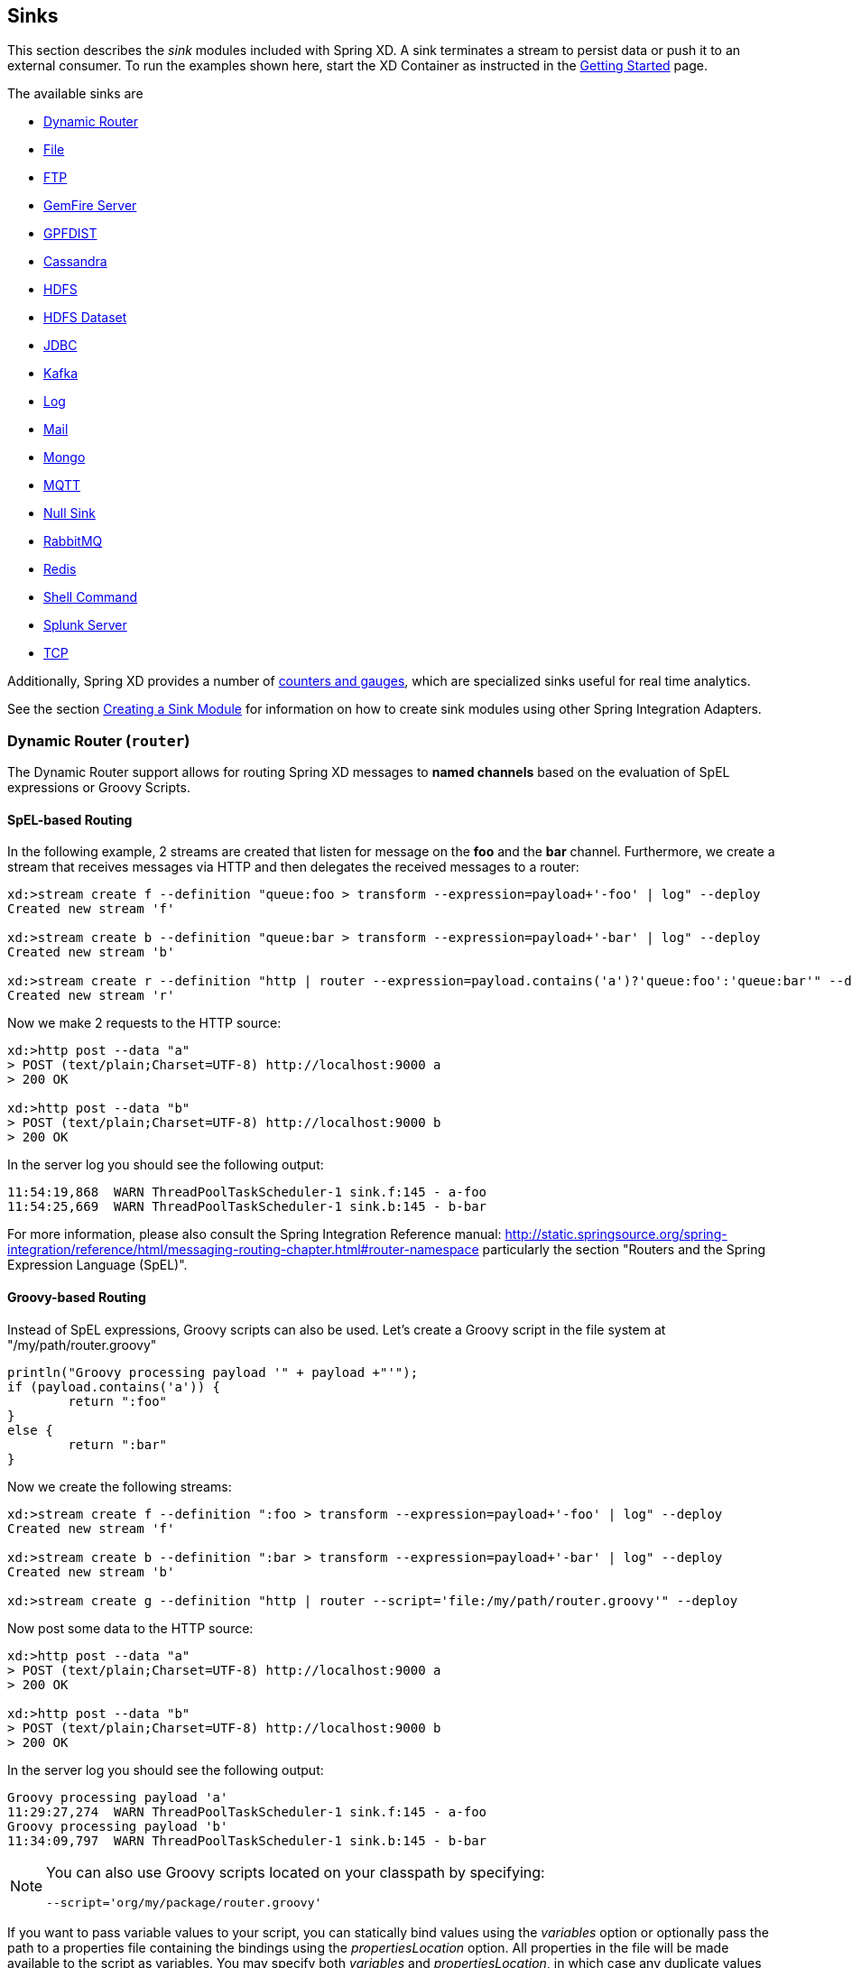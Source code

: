 
// Empty line above needed after the list from previous file
[[sinks]]
== Sinks

This section describes the _sink_ modules included with Spring XD. A sink terminates a stream to persist data or push it to an external consumer. To run the examples shown here, start the XD Container
as instructed in the xref:Getting-Started#getting-started[Getting Started] page.

The available sinks are

* <<dynamic-router, Dynamic Router>>
* <<file-sink, File>>
* <<ftp-sink, FTP>>
* <<gemfire-server, GemFire Server>>
* <<gpfdist, GPFDIST>>
* <<cassandra, Cassandra>>
* <<hadoop-hdfs, HDFS>>
* <<hdfs-dataset-avroparquet, HDFS Dataset>>
* <<jdbc, JDBC>>
* <<kafka-sink, Kafka>>
* <<log, Log>>
* <<mail, Mail>>
* <<mongo, Mongo>>
* <<mqtt-sink, MQTT>>
* <<null-sink, Null Sink>>
* <<rabbitmq, RabbitMQ>>
* <<redis, Redis>>
* <<shell-sink, Shell Command>>
* <<splunk-server, Splunk Server>>
* <<tcp-sink, TCP>>


Additionally, Spring XD provides a number of xref:Counters-and-Gauges#counters-and-gauges[counters and gauges], which are specialized sinks useful for real time analytics.

See the section xref:Creating-a-Sink-Module#creating-a-sink-module[Creating a Sink Module] for information on how to create sink modules using other Spring Integration Adapters.

[[dynamic-router]]
=== Dynamic Router (`router`)

The Dynamic Router support allows for routing Spring XD messages to *named channels* based on the evaluation of SpEL expressions or Groovy Scripts.

==== SpEL-based Routing

In the following example, 2 streams are created that listen for message on the *foo* and the *bar* channel. Furthermore, we create a stream that receives messages via HTTP and then delegates the received messages to a router:

----
xd:>stream create f --definition "queue:foo > transform --expression=payload+'-foo' | log" --deploy
Created new stream 'f'

xd:>stream create b --definition "queue:bar > transform --expression=payload+'-bar' | log" --deploy
Created new stream 'b'

xd:>stream create r --definition "http | router --expression=payload.contains('a')?'queue:foo':'queue:bar'" --deploy
Created new stream 'r'
----

Now we make 2 requests to the HTTP source:

----
xd:>http post --data "a"
> POST (text/plain;Charset=UTF-8) http://localhost:9000 a
> 200 OK

xd:>http post --data "b"
> POST (text/plain;Charset=UTF-8) http://localhost:9000 b
> 200 OK
----

In the server log you should see the following output:

----
11:54:19,868  WARN ThreadPoolTaskScheduler-1 sink.f:145 - a-foo
11:54:25,669  WARN ThreadPoolTaskScheduler-1 sink.b:145 - b-bar
----

For more information, please also consult the Spring Integration Reference manual: http://static.springsource.org/spring-integration/reference/html/messaging-routing-chapter.html#router-namespace particularly the section "Routers and the Spring Expression Language (SpEL)".

==== Groovy-based Routing

Instead of SpEL expressions, Groovy scripts can also be used. Let's create a Groovy script in the file system at "/my/path/router.groovy"

[source,groovy]
----
println("Groovy processing payload '" + payload +"'");
if (payload.contains('a')) {
	return ":foo"
}
else {
	return ":bar"
}
----

Now we create the following streams:

----
xd:>stream create f --definition ":foo > transform --expression=payload+'-foo' | log" --deploy
Created new stream 'f'

xd:>stream create b --definition ":bar > transform --expression=payload+'-bar' | log" --deploy
Created new stream 'b'

xd:>stream create g --definition "http | router --script='file:/my/path/router.groovy'" --deploy
----

Now post some data to the HTTP source:

----
xd:>http post --data "a"
> POST (text/plain;Charset=UTF-8) http://localhost:9000 a
> 200 OK

xd:>http post --data "b"
> POST (text/plain;Charset=UTF-8) http://localhost:9000 b
> 200 OK
----

In the server log you should see the following output:

----
Groovy processing payload 'a'
11:29:27,274  WARN ThreadPoolTaskScheduler-1 sink.f:145 - a-foo
Groovy processing payload 'b'
11:34:09,797  WARN ThreadPoolTaskScheduler-1 sink.b:145 - b-bar
----

[NOTE]
===============================
You can also use Groovy scripts located on your classpath by specifying:
----
--script='org/my/package/router.groovy'
----
===============================

If you want to pass variable values to your script, you can statically bind values using the _variables_ option or optionally pass the path to a properties file containing the bindings using the _propertiesLocation_ option. All properties in the file will be made available to the script as variables. You may specify both _variables_ and _propertiesLocation_, in which case any duplicate values provided as _variables_ override values provided in _propertiesLocation_. Note that _payload_ and _headers_ are implicitly bound to give you access to the data contained in a message.

For more information, see the Spring Integration Reference manual: "Groovy support"
http://static.springsource.org/spring-integration/reference/html/messaging-endpoints-chapter.html#groovy

==== Options

//^sink.router
// DO NOT MODIFY THE LINES BELOW UNTIL THE CLOSING '//$sink.router' TAG
// THIS SNIPPET HAS BEEN GENERATED BY ModuleOptionsReferenceDoc AND MANUAL EDITS WILL BE LOST
The **$$router$$** $$sink$$ has the following options:

$$expression$$:: $$a SpEL expression used to transform messages$$ *($$String$$, default: `payload.toString()`)*
$$propertiesLocation$$:: $$the path of a properties file containing custom script variable bindings$$ *($$String$$, no default)*
$$refreshDelay$$:: $$how often to check (in milliseconds) whether the script has changed; -1 for never$$ *($$long$$, default: `60000`)*
$$script$$:: $$reference to a script used to process messages$$ *($$String$$, no default)*
$$variables$$:: $$variable bindings as a comma delimited string of name-value pairs, e.g., 'foo=bar,baz=car'$$ *($$String$$, no default)*
//$sink.router

TIP: If the `script` option is set, the script file's modified timestamp is checked for changes every 60 seconds by
default; this can be changed with the `refreshDelay` deployment property: `--refreshDelay=30000` (every 30 seconds or
30,000ms), `--refreshDelay=-1` to disable refresh.

[[file-sink]]
=== File Sink (`file`)

Another simple option is to stream data to a file on the host OS. This can be done using the `file` sink module to create a xref:Streams#streams[stream].

  xd:> stream create --name myfilestream --definition "http --port=8000 | file" --deploy

We've used the `http` source again, so run the following command to send a message

  xd:> http post --target http://localhost:8000 --data "hello"

The `file` sink uses the stream name as the default name for the file it creates, and places the file in the `/tmp/xd/output/` directory.

[source,bash]
----
$ less /tmp/xd/output/myfilestream
hello
----

You can cutomize the behavior and specify the `name` and `dir` options of the output file. For example

  xd:> stream create --name otherfilestream --definition "http --port=8000 | file --name=myfile --dir=/some/custom/directory" --deploy

To set the filename from a SpEL expression (e.g. headers['file_name']), you can use the `nameExpression` option.

  xd:> stream create --name myfilestream --definition "http --port=8000 | file --nameExpression=payload.trim()" --deploy

If you run this command :

  xd:> http post --target http://localhost:8000 --data "hello.txt"

It will take the payload of the message ("hello.txt"), as it's defined previously with `nameExpression`, and use it
as the filename. In this example, the filename is equal to the content of the file.

You can use `dirExpression` to specify the name of the directory that will contain the new file.

  xd:> stream create --name myfilestream --definition "http --port=8000 | file --nameExpression=payload.trim() --dirExpression='''/tmp/test/dir-'' + payload.trim()'" --deploy

If you run this command :

  xd:> http post --target http://localhost:8000 --data "hello.txt"

For the filename, it will do the same thing as explained previously. For the directory name it will use
the content of the file (trimmed) concatenated with 'dir-' (in that case : "/tmp/test/dir-hello.txt").
If the destination directory does not exists, the respective destination directory and any non-existing
parent directories are being created automatically.

When you use the `nameExpression` option you have to use the `dirExpression` option (not the `dir` option) to
specify the destination directory name, even if it's a simple string (e.g. `'mydir'`).

==== File with Options
//^sink.file
// DO NOT MODIFY THE LINES BELOW UNTIL THE CLOSING '//$sink.file' TAG
// THIS SNIPPET HAS BEEN GENERATED BY ModuleOptionsReferenceDoc AND MANUAL EDITS WILL BE LOST
The **$$file$$** $$sink$$ has the following options:

$$binary$$:: $$if false, will append a newline character at the end of each line$$ *($$boolean$$, default: `false`)*
$$charset$$:: $$the charset to use when writing a String payload$$ *($$String$$, default: `UTF-8`)*
$$dir$$:: $$the directory in which files will be created$$ *($$String$$, default: `/tmp/xd/output/`)*
$$dirExpression$$:: $$spring expression used to define directory name$$ *($$String$$, no default)*
$$mode$$:: $$what to do if the file already exists$$ *($$Mode$$, default: `APPEND`, possible values: `APPEND,REPLACE,FAIL,IGNORE`)*
$$name$$:: $$filename pattern to use$$ *($$String$$, default: `<stream name>`)*
$$nameExpression$$:: $$spring expression used to define filename$$ *($$String$$, no default)*
$$suffix$$:: $$filename extension to use$$ *($$String$$, no default)*
//$sink.file

[[ftp-sink]]
=== FTP Sink (`ftp`)

FTP sink is a simple option to push files to an FTP server from incoming messages.

It uses an `ftp-outbound-adapter`, therefore incoming messages could be either a `java.io.File` object, a `String` (content of the file)
or an array of `bytes` (file content as well).

To use this sink, you need a username and a password to login. Once you have this you can stream
data from, for instance, a file source to the ftp sink:

  xd:> stream create --name mystream --definition "file | ftp --username=me --password=mypwd" --deploy

We use the file source, so create a file:

[source,bash]
----
$ echo hello > /tmp/xd/input/mystream/test.txt
----

On the ftp server, you should see the file `test.txt` with the content `hello`.

To pass the filename to the module you can use the header `file_name` with the filename you wish to be used.

NOTE:
By default Spring Integration will use `o.s.i.file.DefaultFileNameGenerator` if none is specified. `DefaultFileNameGenerator` will determine the file name
based on the value of the `file_name` header (if it exists) in the `MessageHeaders`, or if the payload of the `Message` is already a `java.io.File`, then it will
use the original name of that file.

==== FTP with Options
//^sink.ftp
// DO NOT MODIFY THE LINES BELOW UNTIL THE CLOSING '//$sink.ftp' TAG
// THIS SNIPPET HAS BEEN GENERATED BY ModuleOptionsReferenceDoc AND MANUAL EDITS WILL BE LOST
The **$$ftp$$** $$sink$$ has the following options:

$$autoCreateDir$$:: $$remote directory must be auto created if it does not exist$$ *($$boolean$$, default: `true`)*
$$clientMode$$:: $$client mode to use: 2 for passive mode and 0 for active mode$$ *($$int$$, default: `0`)*
$$host$$:: $$the host name for the FTP server$$ *($$String$$, default: `localhost`)*
$$mode$$:: $$what to do if the file already exists$$ *($$Mode$$, default: `REPLACE`, possible values: `APPEND,REPLACE,FAIL,IGNORE`)*
$$password$$:: $$the password for the FTP connection$$ *($$Password$$, no default)*
$$port$$:: $$the port for the FTP server$$ *($$int$$, default: `21`)*
$$remoteDir$$:: $$the remote directory to transfer the files to$$ *($$String$$, default: `/`)*
$$remoteFileSeparator$$:: $$file separator to use on the remote side$$ *($$String$$, default: `/`)*
$$temporaryRemoteDir$$:: $$temporary remote directory that should be used$$ *($$String$$, default: `/`)*
$$tmpFileSuffix$$:: $$extension to use on server side when uploading files$$ *($$String$$, default: `.tmp`)*
$$useTemporaryFilename$$:: $$use a temporary filename while transferring the file and rename it to its final name once it's fully transferred$$ *($$boolean$$, default: `true`)*
$$username$$:: $$the username for the FTP connection$$ *($$String$$, no default)*
//$sink.ftp

[[gemfire-server]]
=== GemFire Server

Currently XD supports GemFire's client-server topology. A sink that writes data to a GemFire cache requires at least one  cache server to be running in a separate process and may also be configured to use a Locator. While Gemfire configuration is outside of the scope of this document, details are covered in the http://docs.gopivotal.com/gemfire/index.html[GemFire Product documentation]. The XD distribution includes a standalone GemFire server executable suitable for development and test purposes and bootstrapped using a Spring configuration file provided as a command line argument. The GemFire jar is distributed freely under GemFire's development license and is subject to the license's terms and conditions. Sink modules provided with the XD distrubution that write data to GemFire create a client cache and client region. No data is cached on the client.

TIP: If native gemfire properties are required to configure the client cache, e.g., for security, place a `gemfire.properties` file in $XD_HOME/config.

==== Launching the XD GemFire Server

To start the GemFire cache server GemFire Server included in the Spring XD distribution, go to the XD install directory:

   $cd gemfire/bin
   $./gemfire-server ../config/cq-demo.xml

The command line argument is the path of a Spring Data Gemfire configuration file with including a configured cache server and one or more regions. A sample cache configuration is provided https://github.com/SpringSource/spring-xd/blob/master/spring-xd-gemfire-server/config/cq-demo.xml[cq-demo.xml] located in the `config` directory. Note that Spring interprets the path as a relative path unless it is explicitly preceded by `file:`. The sample configuration starts a server on port 40404 and creates a region named _Stocks_.

==== Gemfire sinks

There are 2 implementations of the gemfire sink: `gemfire-server` and `gemfire-json-server`. They are identical except the latter converts JSON string payloads to a JSON document format proprietary to GemFire and provides JSON field access and query capabilities. If you are not using JSON, the gemfire-server module will write the payload using java serialization to the configured region. Both modules accept the same options.

//^sink.gemfire-server
// DO NOT MODIFY THE LINES BELOW UNTIL THE CLOSING '//$sink.gemfire-server' TAG
// THIS SNIPPET HAS BEEN GENERATED BY ModuleOptionsReferenceDoc AND MANUAL EDITS WILL BE LOST
The **$$gemfire-server$$** $$sink$$ has the following options:

$$host$$:: $$host name of the cache server or locator (if useLocator=true). May be a comma delimited list$$ *($$String$$, no default)*
$$keyExpression$$:: $$a SpEL expression which is evaluated to create a cache key$$ *($$String$$, default: `'<stream name>'`)*
$$port$$:: $$port of the cache server or locator (if useLocator=true). May be a comma delimited list$$ *($$String$$, no default)*
$$regionName$$:: $$name of the region to use when storing data$$ *($$String$$, default: `<stream name>`)*
$$useLocator$$:: $$indicates whether a locator is used to access the cache server$$ *($$boolean$$, default: `false`)*
//$sink.gemfire-server

TIP: The `keyExpression`, as its name suggests, is a SpEL. Typically, the key value is derived from the payload. The default of `'<streamname>'` (mind the quotes), will overwrite the same entry for every message received on the stream.

NOTE: The `useLocator` option is intended for integration with an existing GemFire installation in which the cache servers are configured to use locators in accordance with best practice. GemFire supports configuration of multiple locators (or direct server connections) and this is specified by supplying comma-delimited values for the `host` and `port` options. You may specify a single value for either of these options otherwise each value must contain the same size list. The following are examples are valid for multiple connection addresses:

    gemfire-server --host=myhost --port=10334,10335
    gemfire server --host=myhost1,myhost2 --port=10334
    gemfire server --host=myhost1,myhost2,myhost3 --port=10334,10335,10336

The last example creates connections to myhost1:10334, myhost2:10335, myhost3:10336

NOTE: You may also configure default Gemfire connection settings for all gemfire modules in `config\modules.yml`:

    gemfire:
       useLocator: true
       host: myhost1,myhost2
       port: 10334

==== Example
Suppose we have a JSON document containing a stock price:

      {"symbol":"FAKE", "price":73}

We want this to be cached using the stock symbol as the key. The stream definition is:

     http | gemfire-json-server --regionName=Stocks --keyExpression=payload.getField('symbol')

The keyExpression is a SpEL expression that depends on the payload type. In this case, _com.gemstone.org.json.JSONObject. JSONObject_ which  provides the _getField_ method. To run this example:

    xd:> stream create --name stocks --definition "http --port=9090 | gemfire-json-server --regionName=Stocks --keyExpression=payload.getField('symbol')" --deploy

    xd:> http post --target http://localhost:9090 --data {"symbol":"FAKE","price":73}

This will write an entry to the GemFire _Stocks_ region with the key _FAKE_.  Please do not put spaces when separating the JSON key-value pairs, only a comma.

You should see a message on STDOUT for the process running the GemFire server like:

    INFO [LoggingCacheListener] - updated entry FAKE

TIP: If you are deploying on Java 7 or earlier and need to deploy more than 4 Gemfire modules, be sure to increase the permsize of the singlenode or container. i.e. JAVA_OPTS="-XX:PermSize=256m".

[[gpfdist]]
=== GPFDIST

The gpfdist sink allows you to stream data in parallel to either Pivotal Greenplum DB
 or Pivotal HAWQ.  Internally, this sink creates a custom http listener that supports
the `gpfdist` protcol and schedules a task that orchestrates a `gploadd` session in the
same way it is done natively in Greenplum.

No data is written into temporary files and all data is kept in stream buffers waiting
to get inserted into Greenplum DB or HAWQ.  If there are no existing load sessions from Greenplum,
the sink will block until such sessions are established.

==== Example usage

The https://github.com/spring-projects/spring-xd-modules/tree/master/load-generator-gpfdist-source[load-generator-gpfdist] source can be used to send dummy test data to the `gpfdist` sink.

Using `psql`, create the following table with a simple schema that matches the data produced by the
`load-generator-string` source, two integer values, a producer ID and a timestamp separated by a tab.

[source,text]
----
create table xdsink (date integer, time integer) distributed randomly;
----

Now create the stream definition and deploy.  You should ensure that your pg_hba.conf (e.g. /data/master/gpsne-1/pg_hba.conf) is configured to allow a connection from your host where you are running the gpfdist sink. (an entry such as `host     all         gpadmin         192.168.70.128/32	trust`)

[source,text]
----
xd:>stream create --name gpfdiststream --definition "load-generator-gpfdist --messageCount=10000000 --producers=1 --recordType=counter  | gpfdist --dbHost=192.168.70.138 --table=xdsink --batchTimeout=5 --batchCount=1000 --batchPeriod=0 --flushCount=200 --flushTime=2 --rateInterval=1000000" --deploy
Created and deployed new stream 'gpfdiststream'
----

In this XD stream we send 10M messages from the `load-generator-string` source to the `gpfdist` sink.
We roughly keep load session alive for 5 seconds while flushing data after 2s or 200 entries which ever
comes first and sleep 0s in between load sessions.

You will see log output (you will probably need to set the log level of the package log4j.logger.org.springframework.xd.greenplum to INFO.)
[source,text]
----
2015-05-14 22:48:23,669 1.2.0.SNAP  INFO pool-14-thread-1 gpfdist.GPFDistMessageHandler - METER: 1 minute rate = 200000.0 mean rate = 269618.7284878825
2015-05-14 22:48:25,495 1.2.0.SNAP  INFO sqlTaskScheduler-1 support.CleanableJdbcOperations - DROP EXTERNAL TABLE xdsink_ext_fabcf3bb_c514_49ca_bfd6_cacb009463dc
2015-05-14 22:48:25,498 1.2.0.SNAP  INFO sqlTaskScheduler-1 support.CleanableJdbcOperations - CREATE READABLE EXTERNAL TABLE xdsink_ext_ae89e85d_eb65_4e11_ad72_4b8302086ebd ( LIKE xdsink ) LOCAT
----

`gpfdist` sink currently contains a throughput meter for this POC to
get perf numbers. In this case it is showing about 270K/sec
messages per second to be transferred from XD into Greenplum.

In previous example we did a simple inserts into a table. Let's see
how we can update data in a table. Create a simple table `xdsink2`
with three text columns and insert some data.

[source,text]
----
create table xdsink2 (col1 text, col2 text, col3 text);
insert into xdsink2 values ('DATA1', 'DATA', 'DATA');
insert into xdsink2 values ('DATA2', 'DATA', 'DATA');
insert into xdsink2 values ('DATA3', 'DATA', 'DATA');
----

We'd have different data in `col1` which is used to match data to be
updated.

[source,text]
----
# select * from xdsink2;
 col1  | col2 | col3
-------+------+------
 DATA3 | DATA | DATA
 DATA2 | DATA | DATA
 DATA1 | DATA | DATA
----

Let's create a stream which will update table `xdsink2` by matching a
column `col1` and updates columns `col2` and `col3`.

[source,text]
----
xd:>stream create --name gpfdiststream2 --definition "http|gpfdist --mode=UPDATE --table=xdsink2 --dbHost=mdw --columnDelimiter=',' --matchColumns=col1 --updateColumns=col2,col3" --deploy
----

Post some data into a stream which will be passed into a `gpfdist`
sink via `http` source.

[source,text]
----
xd:>http post --data "DATA1,DATA1,DATA1"
----

If you query table again, you'll see that row for `DATA1` has been
updated.

[source,text]
----
# select * from xdsink2;
 col1  | col2  | col3
-------+-------+-------
 DATA3 | DATA  | DATA
 DATA2 | DATA  | DATA
 DATA1 | DATA1 | DATA1
----

==== Performance Notes

On a Lenovo W540, Spring XD singlenode, `load-generator-string | gpfdist` inserted data at ~ 540K/sec.
The underlying message handler in the gpfdist sink is able to achieve ~1.2M/sec, which is comprable to
the use of the native gpload client.  Additional performance optimizations when used within an XD stream
are on the roadmap.

==== Implementation Notes

Within a `gpfdist` sink we have a Reactor based stream where data is published from the incoming SI channel.
This channel receives data from the Message Bus.  The Reactor stream is then connected to `Netty` based
http channel adapters so that when a new http connection is established, the Reactor stream is flushed and balanced among
existing http clients.  When `Greenplum` does a load from an external table, each segment will initiate
a http connection and start loading data.  The net effect is that incoming data is automatically spread
among the Greenplum segments.

==== GPFDIST with Options

The options `flushCount` and `flushTime` are used to determine when to flush
data that is buffered in an internal
http://projectreactor.io/docs/reference/streams.html#basics[Reactor stream] to
the http connection.  Data is flushed based on if the count value has been reached
or the time specified has elapsed.  Note that with too high a value, memory consumption
will go up.  Too small a value combined with a low ingestion rate will result in data
being inserted into the database less frequently.

`batchCount` defines the maximum count of aggregated windows the client
takes before the internal Reactor stream and http channel is closed.

`batchTimeout` defines how many seconds each http connection should be
kept alive if no data is streamed to a client. Use this together with
`batchCount` to estimate how long each loading session should last.

`batchPeriod` defines how many seconds a task running load operation
should sleep in between a loads.

`mode` defines a database load logic which is either `INSERT` or
`UPDATE`. `INSERT` is a default mode. Similar to control file
`GPLOAD.OUTPUT.MODE` property. `MERGE` is not currently supported.

`columnDelimiter` defines a data delimiter character within a line of
data. Defaults to tabulator character. Similar to control file
`GPLOAD.SOURCE.DELIMITER` property.

`updateColumns` defines updated column names and required with mode
`UPDATE`. Similar to control file `GPLOAD.OUTPUT.UPDATE_COLUMNS` property.

`matchColumns` defines matched column names and required with mode
`UPDATE`. Similar to control file `GPLOAD.OUTPUT.MATCH_COLUMNS` property.

`sqlBefore` defines a simple sql clause to be run before of every load
operation. Similar to control file `GPLOAD.SQL.BEFORE` property.

`sqlAfter` defines a simple sql clause to be run after of every load
operation. Similar to control file `GPLOAD.SQL.AFTER` property.

`delimiter` is used to postfix incoming data with a line termination
because Greenplum expects line terminated data.

`controlFile` can be used to introduce more parameters for a load
operation. For simple use cases, the `table` property can be used.

`rateInterval` if set, enables rate logging passing through sink.

//^sink.gpfdist
// DO NOT MODIFY THE LINES BELOW UNTIL THE CLOSING '//$sink.gpfdist' TAG
// THIS SNIPPET HAS BEEN GENERATED BY ModuleOptionsReferenceDoc AND MANUAL EDITS WILL BE LOST
The **$$gpfdist$$** $$sink$$ has the following options:

$$batchCount$$:: $$batch count$$ *($$int$$, default: `100`)*
$$batchPeriod$$:: $$batch period$$ *($$int$$, default: `10`)*
$$batchTimeout$$:: $$batch timeout$$ *($$int$$, default: `4`)*
$$columnDelimiter$$:: $$column delimiter$$ *($$Character$$, no default)*
$$controlFile$$:: $$path to yaml control file$$ *($$String$$, no default)*
$$dbHost$$:: $$database host$$ *($$String$$, default: `localhost`)*
$$dbName$$:: $$database name$$ *($$String$$, default: `gpadmin`)*
$$dbPassword$$:: $$database password$$ *($$String$$, default: `gpadmin`)*
$$dbPort$$:: $$database port$$ *($$int$$, default: `5432`)*
$$dbUser$$:: $$database user$$ *($$String$$, default: `gpadmin`)*
$$delimiter$$:: $$data line delimiter$$ *($$String$$, default: `
`)*
$$flushCount$$:: $$flush item count$$ *($$int$$, default: `100`)*
$$flushTime$$:: $$flush item time$$ *($$int$$, default: `2`)*
$$matchColumns$$:: $$match columns with update$$ *($$String$$, no default)*
$$mode$$:: $$mode, either insert or update$$ *($$String$$, no default)*
$$port$$:: $$gpfdist listen port$$ *($$int$$, default: `0`)*
$$rateInterval$$:: $$enable transfer rate interval$$ *($$int$$, default: `0`)*
$$sqlAfter$$:: $$sql to run after load$$ *($$String$$, no default)*
$$sqlBefore$$:: $$sql to run before load$$ *($$String$$, no default)*
$$table$$:: $$target database table$$ *($$String$$, no default)*
$$updateColumns$$:: $$update columns with update$$ *($$String$$, no default)*
//$sink.gpfdist

[[cassandra]]
=== Cassandra

The Cassandra sink write into a Cassandra table.  Here is a simple example

  xd:>stream create cassandraTest --definition "http | cassandra --initScript=file:<absolut-path-to>/int-db.cql --ingestQuery='insert into book (isbn, title, author) values (uuid(), ?, ?)'" --deploy

Where `int-db.cql` looks like:

[source,text]
----
DROP TABLE IF EXISTS book;

CREATE TABLE book  (
    isbn        uuid PRIMARY KEY,
    author      text,
    instock     boolean,
    pages       int,
    saledate    timestamp,
    title       text
);
----

You can then send data to this stream via

  xd:>http post --data "{\"title\": \"The Art of War\", \"author\": \"Sun Tzu\"}" --target http://localhost:9000

and see the table contents using the CQL

  SELECT * FROM cassandratest.book;

Another Insert example using a domain 'Book' object is

  xd:>stream create cassandraTest2 --definition "http | transform --expression='new org.springframework.xd.test.domain.Book(T(java.util.UUID).randomUUID(), #jsonPath(payload, \"$.title\"), #jsonPath(payload, \"$.author\"))' | cassandra --keyspace=cassandraTest" --deploy

  http post --data "{\"title\": \"The Art of War\", \"author\": \"Sun Tzu\"}" --target http://localhost:9000

You must place your domain object into the xd/lib directory, since some Spring Data comons classes are in the `xd/lib` directory and loaded into root classpath, not the module's classpath.

//^sink.cassandra
// DO NOT MODIFY THE LINES BELOW UNTIL THE CLOSING '//$sink.cassandra' TAG
// THIS SNIPPET HAS BEEN GENERATED BY ModuleOptionsReferenceDoc AND MANUAL EDITS WILL BE LOST
The **$$cassandra$$** $$sink$$ has the following options:

$$compressionType$$:: $$the compression to use for the transport$$ *($$CompressionType$$, default: `NONE`, possible values: `NONE,SNAPPY`)*
$$consistencyLevel$$:: $$the consistencyLevel option of WriteOptions$$ *($$ConsistencyLevel$$, no default, possible values: `ANY,ONE,TWO,THREE,QUOROM,LOCAL_QUOROM,EACH_QUOROM,ALL,LOCAL_ONE,SERIAL,LOCAL_SERIAL`)*
$$contactPoints$$:: $$the comma-delimited string of the hosts to connect to Cassandra$$ *($$String$$, default: `localhost`)*
$$entityBasePackages$$:: $$the base packages to scan for entities annotated with Table annotations$$ *($$String[]$$, default: `[]`)*
$$ingestQuery$$:: $$the ingest Cassandra query$$ *($$String$$, no default)*
$$initScript$$:: $$the path to file with CQL scripts (delimited by ';') to initialize keyspace schema$$ *($$String$$, no default)*
$$keyspace$$:: $$the keyspace name to connect to$$ *($$String$$, default: `<stream name>`)*
$$metricsEnabled$$:: $$enable/disable metrics collection for the created cluster$$ *($$boolean$$, default: `true`)*
$$password$$:: $$the password for connection$$ *($$String$$, no default)*
$$port$$:: $$the port to use to connect to the Cassandra host$$ *($$int$$, default: `9042`)*
$$queryType$$:: $$the queryType for Cassandra Sink$$ *($$Type$$, default: `INSERT`, possible values: `INSERT,UPDATE,DELETE,STATEMENT`)*
$$retryPolicy$$:: $$the retryPolicy  option of WriteOptions$$ *($$RetryPolicy$$, no default, possible values: `DEFAULT,DOWNGRADING_CONSISTENCY,FALLTHROUGH,LOGGING`)*
$$statementExpression$$:: $$the expression in Cassandra query DSL style$$ *($$String$$, no default)*
$$ttl$$:: $$the time-to-live option of WriteOptions$$ *($$int$$, default: `0`)*
$$username$$:: $$the username for connection$$ *($$String$$, no default)*
//$sink.cassandra


[[hadoop-hdfs]]
=== Hadoop (HDFS) (`hdfs`)


If you do not have Hadoop installed, you can install Hadoop as described in our xref:Hadoop-Installation#installing-hadoop[separate guide]. Spring XD supports 4 Hadoop distributions, see xref:Running-Distributed-Mode#using-hadoop[using Hadoop] for more information on how to start Spring XD to target a specific distribution.

Once Hadoop is up and running, you can then use the `hdfs` sink when creating a xref:Streams#streams[stream]

  xd:> stream create --name myhdfsstream1 --definition "time | hdfs" --deploy

In the above example, we've scheduled `time` source to automatically send ticks to `hdfs` once in every second. If you wait a little while for data to accumuluate you can then list can then list the files in the hadoop filesystem using the shell's built in hadoop fs commands.  Before making any access to HDFS in the shell you first need to configure the shell to point to your name node.  This is done using the `hadoop config` command.

    xd:>hadoop config fs --namenode hdfs://localhost:8020

In this example the hdfs protocol is used but you may also use the webhdfs protocol.  Listing the contents in the output directory (named by default after the stream name) is done by issuing the following command.

  xd:>hadoop fs ls /xd/myhdfsstream1
  Found 1 items
  -rw-r--r--   3 jvalkealahti supergroup          0 2013-12-18 18:10 /xd/myhdfsstream1/myhdfsstream1-0.txt.tmp

While the file is being written to it will have the `tmp` suffix.  When the data written exceeds the rollover size (default 1GB) it will be renamed to remove the `tmp` suffix.  There are several options to control the in use file file naming options.  These are `--inUsePrefix` and `--inUseSuffix` set the file name prefix and suffix respectfully.

When you destroy a stream

  xd:>stream destroy --name myhdfsstream1

and list the stream directory again, in use file suffix doesn't exist anymore.

  xd:>hadoop fs ls /xd/myhdfsstream1
  Found 1 items
  -rw-r--r--   3 jvalkealahti supergroup        380 2013-12-18 18:10 /xd/myhdfsstream1/myhdfsstream1-0.txt

To list the list the contents of a file directly from a shell execute the hadoop cat command.

  xd:> hadoop fs cat /xd/myhdfsstream1/myhdfsstream1-0.txt
  2013-12-18 18:10:07
  2013-12-18 18:10:08
  2013-12-18 18:10:09
  ...

In the above examples we didn't yet go through why the file was written in a specific directory and why it was named in this specific way. Default location of a file is defined as `/xd/<stream name>/<stream name>-<rolling part>.txt`. These can be changed using options `--directory` and `--fileName` respectively. Example is shown below.

  xd:>stream create --name myhdfsstream2 --definition "time | hdfs --directory=/xd/tmp --fileName=data" --deploy
  xd:>stream destroy --name myhdfsstream2
  xd:>hadoop fs ls /xd/tmp
  Found 1 items
  -rw-r--r--   3 jvalkealahti supergroup        120 2013-12-18 18:31 /xd/tmp/data-0.txt

It is also possible to control the size of a files written into HDFS. The `--rollover` option can be used to control when file currently being written is rolled over and a new file opened by providing the rollover size in bytes, kilobytes, megatypes, gigabytes, and terabytes.

  xd:>stream create --name myhdfsstream3 --definition "time | hdfs --rollover=100" --deploy
  xd:>stream destroy --name myhdfsstream3
  xd:>hadoop fs ls /xd/myhdfsstream3
  Found 3 items
  -rw-r--r--   3 jvalkealahti supergroup        100 2013-12-18 18:41 /xd/myhdfsstream3/myhdfsstream3-0.txt
  -rw-r--r--   3 jvalkealahti supergroup        100 2013-12-18 18:41 /xd/myhdfsstream3/myhdfsstream3-1.txt
  -rw-r--r--   3 jvalkealahti supergroup        100 2013-12-18 18:41 /xd/myhdfsstream3/myhdfsstream3-2.txt

Shortcuts to specify sizes other than bytes are written as `--rollover=64M`, `--rollover=512G` or `--rollover=1T`.

The stream can also be compressed during the write operation. Example of this is shown below.

  xd:>stream create --name myhdfsstream4 --definition "time | hdfs --codec=gzip" --deploy
  xd:>stream destroy --name myhdfsstream4
  xd:>hadoop fs ls /xd/myhdfsstream4
  Found 1 items
  -rw-r--r--   3 jvalkealahti supergroup         80 2013-12-18 18:48 /xd/myhdfsstream4/myhdfsstream4-0.txt.gzip

From a native os shell we can use hadoop's fs commands and pipe data into gunzip.

  # bin/hadoop fs -cat /xd/myhdfsstream4/myhdfsstream4-0.txt.gzip | gunzip
  2013-12-18 18:48:10
  2013-12-18 18:48:11
  ...

Often a stream of data may not have a high enough rate to roll over files frequently, leaving the file in an opened state.  This prevents users from reading a consistent set of data when running mapreduce jobs.  While one can alleviate this problem by using a small rollover value, a better way is to use the `idleTimeout`  option that will automatically close the file if there was no writes during the specified period of time.   This feature is also useful in cases where burst of data is written into a stream and you'd like that data to become visible in HDFS.

NOTE: The `idleTimeout` value should not exceed the timeout values set on the Hadoop cluster. These are typically configured using the `dfs.socket.timeout` and/or `dfs.datanode.socket.write.timeout` properties in the `hdfs-site.xml` configuration file.

  xd:> stream create --name myhdfsstream5 --definition "http --port=8000 | hdfs --rollover=20 --idleTimeout=10000" --deploy

In the above example we changed a source to `http` order to control what we write into a `hdfs` sink. We defined a small rollover size and a timeout of 10 seconds. Now we can simply post data into this stream via source end point using a below command.

  xd:> http post --target http://localhost:8000 --data "hello"

If we repeat the command very quickly and then wait for the timeout we should be able to see that some files are closed before rollover size was met and some were simply rolled because of a rollover size.

  xd:>hadoop fs ls /xd/myhdfsstream5
  Found 4 items
  -rw-r--r--   3 jvalkealahti supergroup         12 2013-12-18 19:02 /xd/myhdfsstream5/myhdfsstream5-0.txt
  -rw-r--r--   3 jvalkealahti supergroup         24 2013-12-18 19:03 /xd/myhdfsstream5/myhdfsstream5-1.txt
  -rw-r--r--   3 jvalkealahti supergroup         24 2013-12-18 19:03 /xd/myhdfsstream5/myhdfsstream5-2.txt
  -rw-r--r--   3 jvalkealahti supergroup         18 2013-12-18 19:03 /xd/myhdfsstream5/myhdfsstream5-3.txt

Files can be automatically partitioned using a `partitionPath` expression. If we create a stream with `idleTimeout` and `partitionPath` with simple format `yyyy/MM/dd/HH/mm` we should see writes ending into its own files within every minute boundary.

  xd:>stream create --name myhdfsstream6 --definition "time|hdfs --idleTimeout=10000 --partitionPath=dateFormat('yyyy/MM/dd/HH/mm')" --deploy

Let a stream run for a short period of time and list files.

  xd:>hadoop fs ls --recursive true --dir /xd/myhdfsstream6
  drwxr-xr-x   - jvalkealahti supergroup          0 2014-05-28 09:42 /xd/myhdfsstream6/2014
  drwxr-xr-x   - jvalkealahti supergroup          0 2014-05-28 09:42 /xd/myhdfsstream6/2014/05
  drwxr-xr-x   - jvalkealahti supergroup          0 2014-05-28 09:42 /xd/myhdfsstream6/2014/05/28
  drwxr-xr-x   - jvalkealahti supergroup          0 2014-05-28 09:45 /xd/myhdfsstream6/2014/05/28/09
  drwxr-xr-x   - jvalkealahti supergroup          0 2014-05-28 09:43 /xd/myhdfsstream6/2014/05/28/09/42
  -rw-r--r--   3 jvalkealahti supergroup        140 2014-05-28 09:43 /xd/myhdfsstream6/2014/05/28/09/42/myhdfsstream6-0.txt
  drwxr-xr-x   - jvalkealahti supergroup          0 2014-05-28 09:44 /xd/myhdfsstream6/2014/05/28/09/43
  -rw-r--r--   3 jvalkealahti supergroup       1200 2014-05-28 09:44 /xd/myhdfsstream6/2014/05/28/09/43/myhdfsstream6-0.txt
  drwxr-xr-x   - jvalkealahti supergroup          0 2014-05-28 09:45 /xd/myhdfsstream6/2014/05/28/09/44
  -rw-r--r--   3 jvalkealahti supergroup       1200 2014-05-28 09:45 /xd/myhdfsstream6/2014/05/28/09/44/myhdfsstream6-0.txt

Partitioning can also be based on defined lists. In a below example we simulate feeding data by using a `time` and a `transform` elements. Data passed to `hdfs` sink has a content `APP0:foobar`, `APP1:foobar`, `APP2:foobar` or `APP3:foobar`.

  xd:>stream create --name myhdfsstream7 --definition "time | transform --expression=\"'APP'+T(Math).round(T(Math).random()*3)+':foobar'\" | hdfs --idleTimeout=10000 --partitionPath=path(dateFormat('yyyy/MM/dd/HH'),list(payload.split(':')[0],{{'0TO1','APP0','APP1'},{'2TO3','APP2','APP3'}}))" --deploy

Let the stream run few seconds, destroy it and check what got written in those partitioned files.

  xd:>stream destroy --name myhdfsstream7
  Destroyed stream 'myhdfsstream7'
  xd:>hadoop fs ls --recursive true --dir /xd
  drwxr-xr-x   - jvalkealahti supergroup          0 2014-05-28 19:24 /xd/myhdfsstream7
  drwxr-xr-x   - jvalkealahti supergroup          0 2014-05-28 19:24 /xd/myhdfsstream7/2014
  drwxr-xr-x   - jvalkealahti supergroup          0 2014-05-28 19:24 /xd/myhdfsstream7/2014/05
  drwxr-xr-x   - jvalkealahti supergroup          0 2014-05-28 19:24 /xd/myhdfsstream7/2014/05/28
  drwxr-xr-x   - jvalkealahti supergroup          0 2014-05-28 19:24 /xd/myhdfsstream7/2014/05/28/19
  drwxr-xr-x   - jvalkealahti supergroup          0 2014-05-28 19:24 /xd/myhdfsstream7/2014/05/28/19/0TO1_list
  -rw-r--r--   3 jvalkealahti supergroup        108 2014-05-28 19:24 /xd/myhdfsstream7/2014/05/28/19/0TO1_list/myhdfsstream7-0.txt
  drwxr-xr-x   - jvalkealahti supergroup          0 2014-05-28 19:24 /xd/myhdfsstream7/2014/05/28/19/2TO3_list
  -rw-r--r--   3 jvalkealahti supergroup        180 2014-05-28 19:24 /xd/myhdfsstream7/2014/05/28/19/2TO3_list/myhdfsstream7-0.txt
  xd:>hadoop fs cat /xd/myhdfsstream7/2014/05/28/19/0TO1_list/myhdfsstream7-0.txt
  APP1:foobar
  APP1:foobar
  APP0:foobar
  APP0:foobar
  APP1:foobar

Partitioning can also be based on defined ranges. In a below example we simulate feeding data by using a `time` and a `transform` elements. Data passed to `hdfs` sink has a content ranging from `APP0` to `APP15`. We simple parse the number part and use it to do a partition with ranges `{3,5,10}`.

  xd:>stream create --name myhdfsstream8 --definition "time | transform --expression=\"'APP'+T(Math).round(T(Math).random()*15)\" | hdfs --idleTimeout=10000 --partitionPath=path(dateFormat('yyyy/MM/dd/HH'),range(T(Integer).parseInt(payload.substring(3)),{3,5,10}))" --deploy

Let the stream run few seconds, destroy it and check what got written in those partitioned files.

  xd:>stream destroy --name myhdfsstream8
  Destroyed stream 'myhdfsstream8'
  xd:>hadoop fs ls --recursive true --dir /xd
  drwxr-xr-x   - jvalkealahti supergroup          0 2014-05-28 19:34 /xd/myhdfsstream8
  drwxr-xr-x   - jvalkealahti supergroup          0 2014-05-28 19:34 /xd/myhdfsstream8/2014
  drwxr-xr-x   - jvalkealahti supergroup          0 2014-05-28 19:34 /xd/myhdfsstream8/2014/05
  drwxr-xr-x   - jvalkealahti supergroup          0 2014-05-28 19:34 /xd/myhdfsstream8/2014/05/28
  drwxr-xr-x   - jvalkealahti supergroup          0 2014-05-28 19:34 /xd/myhdfsstream8/2014/05/28/19
  drwxr-xr-x   - jvalkealahti supergroup          0 2014-05-28 19:34 /xd/myhdfsstream8/2014/05/28/19/10_range
  -rw-r--r--   3 jvalkealahti supergroup         16 2014-05-28 19:34 /xd/myhdfsstream8/2014/05/28/19/10_range/myhdfsstream8-0.txt
  drwxr-xr-x   - jvalkealahti supergroup          0 2014-05-28 19:34 /xd/myhdfsstream8/2014/05/28/19/3_range
  -rw-r--r--   3 jvalkealahti supergroup         35 2014-05-28 19:34 /xd/myhdfsstream8/2014/05/28/19/3_range/myhdfsstream8-0.txt
  drwxr-xr-x   - jvalkealahti supergroup          0 2014-05-28 19:34 /xd/myhdfsstream8/2014/05/28/19/5_range
  -rw-r--r--   3 jvalkealahti supergroup          5 2014-05-28 19:34 /xd/myhdfsstream8/2014/05/28/19/5_range/myhdfsstream8-0.txt
  xd:>hadoop fs cat /xd/myhdfsstream8/2014/05/28/19/3_range/myhdfsstream8-0.txt
  APP3
  APP3
  APP1
  APP0
  APP1
  xd:>hadoop fs cat /xd/myhdfsstream8/2014/05/28/19/5_range/myhdfsstream8-0.txt
  APP4
  xd:>hadoop fs cat /xd/myhdfsstream8/2014/05/28/19/10_range/myhdfsstream8-0.txt
  APP6
  APP15
  APP7

Partition using a `dateFormat` can be based on content itself. This is a good use case if old log files needs to be processed where partitioning should happen based on timestamp of a log entry. We create a fake log data with a simple date string ranging from `1970-01-10` to `1970-01-13`.

  xd:>stream create --name myhdfsstream9 --definition "time | transform --expression=\"'1970-01-'+1+T(Math).round(T(Math).random()*3)\" | hdfs --idleTimeout=10000 --partitionPath=path(dateFormat('yyyy/MM/dd/HH',payload,'yyyy-MM-DD'))" --deploy

Let the stream run few seconds, destroy it and check what got written in those partitioned files. If you see the partition paths, those are based on year 1970, not present year.

  xd:>stream destroy --name myhdfsstream9
  Destroyed stream 'myhdfsstream9'
  xd:>hadoop fs ls --recursive true --dir /xd
  drwxr-xr-x   - jvalkealahti supergroup          0 2014-05-28 19:56 /xd/myhdfsstream9
  drwxr-xr-x   - jvalkealahti supergroup          0 2014-05-28 19:56 /xd/myhdfsstream9/1970
  drwxr-xr-x   - jvalkealahti supergroup          0 2014-05-28 19:56 /xd/myhdfsstream9/1970/01
  drwxr-xr-x   - jvalkealahti supergroup          0 2014-05-28 19:56 /xd/myhdfsstream9/1970/01/10
  drwxr-xr-x   - jvalkealahti supergroup          0 2014-05-28 19:57 /xd/myhdfsstream9/1970/01/10/00
  -rw-r--r--   3 jvalkealahti supergroup         44 2014-05-28 19:57 /xd/myhdfsstream9/1970/01/10/00/myhdfsstream9-0.txt
  drwxr-xr-x   - jvalkealahti supergroup          0 2014-05-28 19:56 /xd/myhdfsstream9/1970/01/11
  drwxr-xr-x   - jvalkealahti supergroup          0 2014-05-28 19:57 /xd/myhdfsstream9/1970/01/11/00
  -rw-r--r--   3 jvalkealahti supergroup         99 2014-05-28 19:57 /xd/myhdfsstream9/1970/01/11/00/myhdfsstream9-0.txt
  drwxr-xr-x   - jvalkealahti supergroup          0 2014-05-28 19:56 /xd/myhdfsstream9/1970/01/12
  drwxr-xr-x   - jvalkealahti supergroup          0 2014-05-28 19:57 /xd/myhdfsstream9/1970/01/12/00
  -rw-r--r--   3 jvalkealahti supergroup         44 2014-05-28 19:57 /xd/myhdfsstream9/1970/01/12/00/myhdfsstream9-0.txt
  drwxr-xr-x   - jvalkealahti supergroup          0 2014-05-28 19:56 /xd/myhdfsstream9/1970/01/13
  drwxr-xr-x   - jvalkealahti supergroup          0 2014-05-28 19:57 /xd/myhdfsstream9/1970/01/13/00
  -rw-r--r--   3 jvalkealahti supergroup         55 2014-05-28 19:57 /xd/myhdfsstream9/1970/01/13/00/myhdfsstream9-0.txt
  xd:>hadoop fs cat /xd/myhdfsstream9/1970/01/10/00/myhdfsstream9-0.txt
  1970-01-10
  1970-01-10
  1970-01-10
  1970-01-10

==== HDFS with Options

//^sink.hdfs
// DO NOT MODIFY THE LINES BELOW UNTIL THE CLOSING '//$sink.hdfs' TAG
// THIS SNIPPET HAS BEEN GENERATED BY ModuleOptionsReferenceDoc AND MANUAL EDITS WILL BE LOST
The **$$hdfs$$** $$sink$$ has the following options:

$$closeTimeout$$:: $$timeout in ms, regardless of activity, after which file will be automatically closed$$ *($$long$$, default: `0`)*
$$codec$$:: $$compression codec alias name (gzip, snappy, bzip2, lzo, or slzo)$$ *($$String$$, default: ``)*
$$directory$$:: $$where to output the files in the Hadoop FileSystem$$ *($$String$$, default: `/xd/<stream name>`)*
$$enableSync$$:: $$whether writer will sync to datanode when flush is called, setting this to 'true' could impact throughput$$ *($$boolean$$, default: `false`)*
$$fileExtension$$:: $$the base filename extension to use for the created files$$ *($$String$$, default: `txt`)*
$$fileName$$:: $$the base filename to use for the created files$$ *($$String$$, default: `<stream name>`)*
$$fileOpenAttempts$$:: $$maximum number of file open attempts to find a path$$ *($$int$$, default: `10`)*
$$fileUuid$$:: $$whether file name should contain uuid$$ *($$boolean$$, default: `false`)*
$$flushTimeout$$:: $$timeout in ms, regardless of activity, after which data written to file will be flushed$$ *($$long$$, default: `0`)*
$$fsUri$$:: $$the URI to use to access the Hadoop FileSystem$$ *($$String$$, default: `${spring.hadoop.fsUri}`)*
$$idleTimeout$$:: $$inactivity timeout in ms after which file will be automatically closed$$ *($$long$$, default: `0`)*
$$inUsePrefix$$:: $$prefix for files currently being written$$ *($$String$$, default: ``)*
$$inUseSuffix$$:: $$suffix for files currently being written$$ *($$String$$, default: `.tmp`)*
$$overwrite$$:: $$whether writer is allowed to overwrite files in Hadoop FileSystem$$ *($$boolean$$, default: `false`)*
$$partitionPath$$:: $$a SpEL expression defining the partition path$$ *($$String$$, default: ``)*
$$rollover$$:: $$threshold in bytes when file will be automatically rolled over$$ *($$String$$, default: `1G`)*
//$sink.hdfs

NOTE: In the context of the `fileOpenAttempts` option, attempt is either one rollover request or failed stream open request for a path (if another writer came up with a same path and already opened it).

==== Partition Path Expression

SpEL expression is evaluated against a Spring Messaging `Message` passed internally into a HDFS writer. This allows expression to use `headers` and `payload` from that message. While you could do a custom processing within a stream and add custom headers, `timestamp` is always going to be there. Data to be written is then available in a `payload`.

===== Accessing Properties

Using a `payload` simply returns whatever is currently being written. Access to headers is via `headers` property. Any other property is automatically resolved from headers if found. For example `headers.timestamp` is equivalent to `timestamp`.

===== Custom Methods

Addition to a normal SpEL functionality, few custom methods has been added to make it easier to build partition paths. These custom methods can be used to work with a normal partition concepts like `date formatting`, `lists`, `ranges` and `hashes`.

====== path
[source,text]
----
path(String... paths)
----

Concatenates paths together with a delimiter `/`. This method can be used to make the expression less verbose than using a native SpEL functionality to combine path parts together. To create a path `part1/part2`, expression `'part1' + '/' + 'part2'` is equivalent to `path('part1','part2')`.

.Parameters
paths:: Any number of path parts

.Return Value
Concatenated value of paths delimited with `/`.

====== dateFormat
[source,text]
----
dateFormat(String pattern)
dateFormat(String pattern, Long epoch)
dateFormat(String pattern, Date date)
dateFormat(String pattern, String datestring)
dateFormat(String pattern, String datestring, String dateformat)
----

Creates a path using date formatting. Internally this method delegates into `SimpleDateFormat` and needs a `Date` and a `pattern`. On default if no parameter used for conversion is given, `timestamp` is expected. Effectively `dateFormat('yyyy')` equals to `dateFormat('yyyy', timestamp)` or `dateFormat('yyyy', headers.timestamp)`.

Method signature with three parameters can be used to create a custom `Date` object which is then passed to `SimpleDateFormat` conversion using a `dateformat` pattern. This is useful in use cases where partition should be based on a date or time string found from a payload content itself. Default `dateformat` pattern if omitted is `yyyy-MM-dd`.

.Parameters
pattern:: Pattern compatible with `SimpleDateFormat` to produce a final output.
epoch:: Timestamp as `Long` which is converted into a `Date`.
date:: A `Date` to be formatted.
dateformat:: Secondary pattern to convert `datestring` into a `Date`.
datestring:: `Date` as a `String`

.Return Value
A path part representation which can be a simple file or directory name or a directory structure.

====== list
[source,text]
----
list(Object source, List<List<Object>> lists)
----

Creates a partition path part by matching a `source` against a lists denoted by `lists`.

Lets assume that data is being written and it's possible to extrace an `appid` either from headers or payload. We can automatically do a list based partition by using a partition method `list(headers.appid,{{'1TO3','APP1','APP2','APP3'},{'4TO6','APP4','APP5','APP6'}})`. This method would create three partitions, `1TO3_list`, `4TO6_list` and `list`. Latter is used if no match is found from partition lists passed to `lists`.

.Parameters
source:: An `Object` to be matched against `lists`.
lists:: A definition of list of lists.

.Return Value
A path part prefixed with a matched key i.e. `XXX_list` or `list` if no match.

====== range
[source,text]
----
range(Object source, List<Object> list)
----

Creates a partition path part by matching a `source` against a list denoted by `list` using a simple binary search.

The partition method takes a `source` as first argument and `list` as a second argument. Behind the scenes this is using jvm’s `binarySearch` which works on an `Object` level so we can pass in anything. Remember that meaningful range match only works if passed in `Object` and types in list are of same type like `Integer`. Range is defined by a binarySearch itself so mostly it is to match against an upper bound except the last range in a list. Having a list of `{1000,3000,5000}` means that everything above 3000 will be matched with 5000. If that is an issue then simply adding `Integer.MAX_VALUE` as last range would overflow everything above 5000 into a new partition. Created partitions would then be `1000_range`, `3000_range` and `5000_range`.

.Parameters
source:: An `Object` to be matched against `list`.
list:: A definition of list.

.Return Value
A path part prefixed with a matched key i.e. `XXX_range`.

====== hash
[source,text]
----
hash(Object source, int bucketcount)
----

Creates a partition path part by calculating hashkey using `source`s` `hashCode` and `bucketcount`. Using a partition method `hash(timestamp,2)` would then create partitions named `0_hash`, `1_hash` and `2_hash`. Number suffixed with `_hash` is simply calculated using `Object.hashCode() % bucketcount`.

.Parameters
source:: An `Object` which `hashCode` will be used.
bucketcount:: A number of buckets

.Return Value
A path part prefixed with a hash key i.e. `XXX_hash`.

[[hdfs-dataset-avroparquet]]
=== HDFS Dataset (Avro/Parquet) (`hdfs-dataset`)

The HDFS Dataset sink is used to store Java classes that are sent as the payload on the stream. It uses the http://kitesdk.org/[Kite SDK Data Module]'s Dataset implementation to store the payload data serialized in either Avro or Parquet format. The Avro schema is generated from the Java class that is persisted. For Parquet the Java object must follow JavaBean conventions with properties for any fields to be persisted. The fields can only be simple scalar values like Strings and numbers.

The HDFS Dataset sink requires that you have a Hadoop installation that is based on Hadoop v2 (Hadoop 2.2.0, Pivotal HD 1.0, Cloudera CDH4 or Hortonworks HDP 2.0), see xref:Running-Distributed-Mode#using-hadoop[using Hadoop] for more information on how to start Spring XD to target a specific distribution.

Once Hadoop is up and running, you can then use the `hdfs-dataset` sink when creating a xref:Streams#streams[stream]

  xd:>stream create --name mydataset --definition "time | hdfs-dataset --batchSize=20" --deploy

In the above example, we've scheduled `time` source to automatically send ticks to the `hdfs-dataset` sink once every second. The data will be stored in a directory named `/xd/<streamname>` by default, so in this example it will be `/xd/mydataset`. You can change this by supplying a `--basePath` parameter and/or `--namespace` parameter. The `--basePath` defaults to `/xd` and the `--namespace` defaults to `<streamname>`. The Avro format is used by default and the data files are stored in a sub-directory named after the payload Java class. In this example the stream payload is a String so the name of the data sub-directory is `string`. If you have multiple Java classes as payloads, each class will get its own sub-directory.

Let the stream run for a minute or so. You can then list the contents of the hadoop filesystem using the shell's built in hadoop fs commands. You will first need to configure the shell to point to your name node using the hadoop config command. We use the hdfs protocol is to access the hadoop name node.

    xd:>hadoop config fs --namenode hdfs://localhost:8020

Then list the contents of the stream's data directory.

  xd:>hadoop fs ls /xd/mydataset/string
  Found 3 items
  drwxr-xr-x   - trisberg supergroup          0 2013-12-19 12:23 /xd/mydataset/string/.metadata
  -rw-r--r--   3 trisberg supergroup        202 2013-12-19 12:23 /xd/mydataset/string/1387473825754-63.avro
  -rw-r--r--   3 trisberg supergroup        216 2013-12-19 12:24 /xd/mydataset/string/1387473846708-80.avro

You can see that the sink has created two files containing the first two batches of 20 stream payloads each. There is also a `.metadata` directory created that contains the metadata that the Kite SDK Dataset implementation uses as well as the generated Avro schema for the persisted type.

  xd:>hadoop fs ls /xd/mydataset/string/.metadata
  Found 2 items
  -rw-r--r--   3 trisberg supergroup        136 2013-12-19 12:23 /xd/mydataset/string/.metadata/descriptor.properties
  -rw-r--r--   3 trisberg supergroup          8 2013-12-19 12:23 /xd/mydataset/string/.metadata/schema.avsc


Now destroy the stream.

  xd:>stream destroy --name mydataset

==== HDFS Dataset with Options

//^sink.hdfs-dataset
// DO NOT MODIFY THE LINES BELOW UNTIL THE CLOSING '//$sink.hdfs-dataset' TAG
// THIS SNIPPET HAS BEEN GENERATED BY ModuleOptionsReferenceDoc AND MANUAL EDITS WILL BE LOST
The **$$hdfs-dataset$$** $$sink$$ has the following options:

$$allowNullValues$$:: $$whether null property values are allowed, if set to true then schema will use UNION for each field$$ *($$boolean$$, default: `false`)*
$$basePath$$:: $$the base directory path where the files will be written in the Hadoop FileSystem$$ *($$String$$, default: `/xd`)*
$$batchSize$$:: $$threshold in number of messages when file will be automatically flushed and rolled over$$ *($$long$$, default: `10000`)*
$$compressionType$$:: $$compression type name (snappy, deflate, bzip2 (avro only) or uncompressed)$$ *($$String$$, default: `snappy`)*
$$format$$:: $$the format to use, valid options are avro and parquet$$ *($$String$$, default: `avro`)*
$$fsUri$$:: $$the URI to use to access the Hadoop FileSystem$$ *($$String$$, default: `${spring.hadoop.fsUri}`)*
$$idleTimeout$$:: $$idle timeout in milliseconds when Hadoop file resource is automatically closed$$ *($$long$$, default: `-1`)*
$$namespace$$:: $$the sub-directory under the basePath where files will be written$$ *($$String$$, default: `<stream name>`)*
$$partitionPath$$:: $$the partition path strategy to use, a list of KiteSDK partition expressions separated by a '/' symbol$$ *($$String$$, default: ``)*
$$writerCacheSize$$:: $$the size of the cache to be used for partition writers (10 if omitted)$$ *($$int$$, default: `-1`)*
//$sink.hdfs-dataset

===== About null values
If `allowNullValues` is set to true then each field in the generated schema will use a union of 'null' and the data type of the field. You can also set `allowNullValues` to false and instead annotate fields in a POJO using Avro's `org.apache.avro.reflect.Nullable` annotation to create a schema using a union with 'null' for that annotated field.

===== About partitionPath
The `partitionPath` option lets you specify one or more paths that will be used to partition the files that the data is written to based on the content of the data. You can use any of the http://kitesdk.org/docs/0.11.0/apidocs/org/kitesdk/data/FieldPartitioner.html[FieldPartitioner]s that are available for the Kite SDK project. We simply pass in what is specified to create the corresponding partition strategy. You can separate multiple paths with a '/' character. The following partitioning functions are available:

 * _year, month, day, hour, minute_ creates partitions based on the value of a timestamp and creates directories named like "YEAR=2014" (works well with fields of datatype long)
   - specify function plus field name like: `year('timestamp')`
 * _dateformat_ creates partitions based on a timestamp and a dateformat expression provided - creates directories based on the name provided (works well with fields of datatype long)
   - specify function plus field name, a name for the partition and the date format like: `dateFormat('timestamp', 'Y-M', 'yyyyMM')`
 * _range_ creates partitions based on a field value and the upper bounds for each bucket that is specified (works well with fields of datatype int and string)
   - specify function plus field name and the upper bounds for each partition bucket like: `range('age',20,50,80,T(Integer).MAX_VALUE)` (Note that you can use SpEL expressions like we just did for the Integer.MAX_VALUE)
 * _identity_ creates partitions based on the exact value of a field (works well with fields of datatype string, long and int)
   - specify function plus field name, a name for the partition, the type of the field (String or Integer) and the number of values/buckets for the partition like: `identity('region','R',T(String),10)`
 * _hash_ creates partitions based on the hash calculated from the value of a field divided into a number of buckets that is specified (works well with all data types)
   - specify function plus field name and number of buckets like: `hash('lastname',10)`

Multiple expressions can be specified by separating them with a '/' like: `identity('region','R',T(String),10)/year('timestamp')/month('timestamp')`


[[jdbc]]
=== JDBC

The JDBC sink can be used to insert message payload data into a relational database table. By default it inserts the entire payload into a table named after the stream name in the HSQLDB database that XD uses to store metadata for batch jobs.  To alter this behavior, the jdbc sink accepts several options that you can pass using the `--foo=bar` notation in the stream, or xref:Modules#module_values[change globally]. There is also a 'config/init_db.sql' file that contains the SQL statements used to initialize the database table. You can modify this file if you'd like to create a table with your specific layout when the sink starts. You should also change the 'initializeDatabase' property to 'true' to have this script execute when the sink starts up.

The payload data will be inserted as-is if the 'names' option is set to 'payload'. This is the default behavior.  If you specify any other column names the payload data will be assumed to be a JSON document that will be converted to a hash map. This hash map will be used to populate the data values for the SQL insert statement. A matching of column names with underscores like 'user_name' will match onto camel case style keys like 'userName' in the hash map.  There will be one insert statement executed for each message.

To create a stream using a `jdbc` sink relying on all defaults you would use a command like

  xd:> stream create --name mydata --definition "time | jdbc --initializeDatabase=true" --deploy

This will insert the time messages into a 'payload' column in a table named 'mydata'. Since the default is using the XD batch metadata HSQLDB database we can connect to this database instance from an external tool. After we let the stream run for a little while, we can connect to the database and look at the data stored in the database.

You can query the database with your favorite SQL tool using the following database URL: `jdbc:hsqldb:hsql://localhost:9101/xdjob` with `sa` as the user name and a blank password. You can also use the HSQL provided SQL Tool (download from link:http://hsqldb.org/[HSQLDB]) to run a quick query from the command line:

NOTE: If you access any database other than HSQLDB or Postgres in a stream module then the JDBC driver jar for that database needs to be present in the `$XD_HOME/lib` directory.

[source,bash]
----
$ java -cp ~/Downloads/hsqldb-2.3.0/hsqldb/lib/sqltool.jar org.hsqldb.cmdline.SqlTool --inlineRc url=jdbc:hsqldb:hsql://localhost:9101/xdjob,user=sa,password= --sql "select payload from mydata;"
----

This should result in something similar to the following output:

----
2014-01-06 09:33:25
2014-01-06 09:33:26
2014-01-06 09:33:27
2014-01-06 09:33:28
2014-01-06 09:33:29
2014-01-06 09:33:30
2014-01-06 09:33:31
2014-01-06 09:33:32
2014-01-06 09:33:33
2014-01-06 09:33:34
2014-01-06 09:33:35
2014-01-06 09:33:36
2014-01-06 09:33:37
----

Now we can destroy the stream using:

  xd:> stream destroy --name mydata

==== JDBC with Options

//^sink.jdbc
// DO NOT MODIFY THE LINES BELOW UNTIL THE CLOSING '//$sink.jdbc' TAG
// THIS SNIPPET HAS BEEN GENERATED BY ModuleOptionsReferenceDoc AND MANUAL EDITS WILL BE LOST
The **$$jdbc$$** $$sink$$ has the following options:

$$abandonWhenPercentageFull$$:: $$connections that have timed out wont get closed and reported up unless the number of connections in use are above the percentage$$ *($$int$$, default: `0`)*
$$alternateUsernameAllowed$$:: $$uses an alternate user name if connection fails$$ *($$boolean$$, default: `false`)*
$$columns$$:: $$the database columns to map the data to$$ *($$String$$, default: `payload`)*
$$connectionProperties$$:: $$connection properties that will be sent to our JDBC driver when establishing new connections$$ *($$String$$, no default)*
$$driverClassName$$:: $$the JDBC driver to use$$ *($$String$$, no default)*
$$fairQueue$$:: $$set to true if you wish that calls to getConnection should be treated fairly in a true FIFO fashion$$ *($$boolean$$, default: `true`)*
$$initSQL$$:: $$custom query to be run when a connection is first created$$ *($$String$$, no default)*
$$initialSize$$:: $$initial number of connections that are created when the pool is started$$ *($$int$$, default: `0`)*
$$initializeDatabase$$:: $$whether the database initialization script should be run$$ *($$boolean$$, default: `false`)*
$$initializerScript$$:: $$the name of the SQL script (in /config) to run if 'initializeDatabase' is set$$ *($$String$$, default: `init_db.sql`)*
$$jdbcInterceptors$$:: $$semicolon separated list of classnames extending org.apache.tomcat.jdbc.pool.JdbcInterceptor$$ *($$String$$, no default)*
$$jmxEnabled$$:: $$register the pool with JMX or not$$ *($$boolean$$, default: `true`)*
$$logAbandoned$$:: $$flag to log stack traces for application code which abandoned a Connection$$ *($$boolean$$, default: `false`)*
$$maxActive$$:: $$maximum number of active connections that can be allocated from this pool at the same time$$ *($$int$$, default: `100`)*
$$maxAge$$:: $$time in milliseconds to keep this connection$$ *($$int$$, default: `0`)*
$$maxIdle$$:: $$maximum number of connections that should be kept in the pool at all times$$ *($$int$$, default: `100`)*
$$maxWait$$:: $$maximum number of milliseconds that the pool will wait for a connection$$ *($$int$$, default: `30000`)*
$$minEvictableIdleTimeMillis$$:: $$minimum amount of time an object may sit idle in the pool before it is eligible for eviction$$ *($$int$$, default: `60000`)*
$$minIdle$$:: $$minimum number of established connections that should be kept in the pool at all times$$ *($$int$$, default: `10`)*
$$password$$:: $$the JDBC password$$ *($$Password$$, no default)*
$$removeAbandoned$$:: $$flag to remove abandoned connections if they exceed the removeAbandonedTimout$$ *($$boolean$$, default: `false`)*
$$removeAbandonedTimeout$$:: $$timeout in seconds before an abandoned connection can be removed$$ *($$int$$, default: `60`)*
$$suspectTimeout$$:: $$this simply logs the warning after timeout, connection remains$$ *($$int$$, default: `0`)*
$$tableName$$:: $$the database table to which the data will be written$$ *($$String$$, default: `<stream name>`)*
$$testOnBorrow$$:: $$indication of whether objects will be validated before being borrowed from the pool$$ *($$boolean$$, default: `false`)*
$$testOnReturn$$:: $$indication of whether objects will be validated before being returned to the pool$$ *($$boolean$$, default: `false`)*
$$testWhileIdle$$:: $$indication of whether objects will be validated by the idle object evictor$$ *($$boolean$$, default: `false`)*
$$timeBetweenEvictionRunsMillis$$:: $$number of milliseconds to sleep between runs of the idle connection validation/cleaner thread$$ *($$int$$, default: `5000`)*
$$url$$:: $$the JDBC URL for the database$$ *($$String$$, no default)*
$$useEquals$$:: $$true if you wish the ProxyConnection class to use String.equals$$ *($$boolean$$, default: `true`)*
$$username$$:: $$the JDBC username$$ *($$String$$, no default)*
$$validationInterval$$:: $$avoid excess validation, only run validation at most at this frequency - time in milliseconds$$ *($$long$$, default: `30000`)*
$$validationQuery$$:: $$sql query that will be used to validate connections from this pool$$ *($$String$$, no default)*
$$validatorClassName$$:: $$name of a class which implements the org.apache.tomcat.jdbc.pool.Validator$$ *($$String$$, no default)*
//$sink.jdbc

NOTE: To include the whole message into a single column, use `payload` (the default) for the `columns` option

TIP: The connection pool settings for xd are located in servers.yml (i.e. `spring.datasource.*` )



[[kafka-sink]]
=== Kafka Sink (`kafka`)

Kafka sink can be used to ingest data into a specific Kafka topic configuration.

For example,
----
xd:>stream create push-to-kafka --definition "http | kafka --topic=myTopic" --deploy
xd:>Created and deployed new stream 'push-to-kafka'
xd:>http post --data "push-messages"
> POST (text/plain;Charset=UTF-8) http://localhost:9000 push-messages
> 200 OK
----
Now, the posted messages will be available on kafka topic `myTopic`.

//^sink.kafka
// DO NOT MODIFY THE LINES BELOW UNTIL THE CLOSING '//$sink.kafka' TAG
// THIS SNIPPET HAS BEEN GENERATED BY ModuleOptionsReferenceDoc AND MANUAL EDITS WILL BE LOST
The **$$kafka$$** $$sink$$ has the following options:

$$ackTimeoutOnServer$$:: $$the maximum amount of time the server will wait for acknowledgments from followers to meet the acknowledgment requirements the producer has specified with the acks configuration$$ *($$int$$, default: `30000`)*
$$batchBytes$$:: $$batch size in bytes, per partition$$ *($$int$$, default: `16384`)*
$$blockOnBufferFull$$:: $$whether to block or not when the memory buffer is full$$ *($$boolean$$, default: `true`)*
$$brokerList$$:: $$comma separated broker list$$ *($$String$$, default: `localhost:9092`)*
$$bufferMemory$$:: $$the total bytes of memory the producer can use to buffer records waiting to be sent to the server$$ *($$int$$, default: `33554432`)*
$$compressionCodec$$:: $$compression codec to use$$ *($$String$$, default: `none`)*
$$maxBufferTime$$:: $$the amount of time, in ms that the producer will wait before sending a batch to the server$$ *($$int$$, default: `0`)*
$$maxRequestSize$$:: $$the maximum size of a request$$ *($$int$$, default: `1048576`)*
$$maxSendRetries$$:: $$number of attempts to automatically retry a failed send request$$ *($$int$$, default: `3`)*
$$receiveBufferBytes$$:: $$the size of the TCP receive buffer to use when reading data$$ *($$int$$, default: `32768`)*
$$reconnectBackoff$$:: $$the amount of time to wait before attempting to reconnect to a given host when a connection fails$$ *($$long$$, default: `10`)*
$$requestRequiredAck$$:: $$producer request acknowledgement mode$$ *($$int$$, default: `0`)*
$$retryBackoff$$:: $$the amount of time to wait before attempting to retry a failed produce request to a given topic partition$$ *($$long$$, default: `100`)*
$$sendBufferBytes$$:: $$the size of the TCP send buffer to use when sending data$$ *($$int$$, default: `131072`)*
$$topic$$:: $$kafka topic name$$ *($$String$$, default: `<stream name>`)*
$$topicMetadataFetchTimeout$$:: $$the maximum amount of time to block waiting for the metadata fetch to succeed$$ *($$int$$, default: `60000`)*
$$topicMetadataRefreshInterval$$:: $$the period of time in milliseconds after which a refresh of metadata is forced$$ *($$int$$, default: `300000`)*
//$sink.kafka

[[log]]
=== Log

Probably the simplest option for a sink is just to log the data. The `log` sink uses the application logger to output the data for inspection. The log level is set to `WARN` and the logger name is created from the stream name. To create a stream using a `log` sink you would use a command like

  xd:> stream create --name mylogstream --definition "http --port=8000 | log" --deploy

You can then try adding some data. We've used the `http` source on port 8000 here, so run the following command to send a message

  xd:> http post --target http://localhost:8000 --data "hello"

and you should see the following output in the XD container console.

  13/06/07 16:12:18 INFO sink.mylogstream: hello

//^sink.log
// DO NOT MODIFY THE LINES BELOW UNTIL THE CLOSING '//$sink.log' TAG
// THIS SNIPPET HAS BEEN GENERATED BY ModuleOptionsReferenceDoc AND MANUAL EDITS WILL BE LOST
The **$$log$$** $$sink$$ has the following options:

$$expression$$:: $$the expression to be evaluated for the log content; use '#root' to log the full message$$ *($$String$$, default: `payload`)*
$$level$$:: $$the log level$$ *($$String$$, default: `INFO`)*
$$name$$:: $$the name of the log category to log to (will be prefixed by 'xd.sink.')$$ *($$String$$, default: `<stream name>`)*
//$sink.log

Here are some examples explaining the above options:

The logger name is the sink name prefixed with the string `xd.sink.`. The sink name is the same as the stream name by default, but you can set it by passing the `--name` parameter

  xd:> stream create --name myotherlogstream --definition "http --port=8001 | log --name=mylogger" --deploy

The log level is `INFO` by default; this can be changed with the `--level` property (`FATAL`, `ERROR`, `WARN`, `INFO`, `DEBUG`, or `TRACE`)

  xd:> stream create --name mylogstream --definition "http --port=8001 | log --level=WARN" --deploy

By default, the message payload is logged; this can be changed with the `--expression` property (e.g. `payload.foo` to log some property `foo` of the payload, or `#root` to log the entire message)

  xd:> stream create --name mylogstream --definition "http --port=8001 | log --expression=#root" --deploy

[[mail]]
=== Mail

The "mail" sink allows sending of messages as emails, leveraging Spring Integration mail-sending channel adapter. Please refer to Spring Integration documentation for the details, but in a nutshell, the sink is able to handle String, byte[] and MimeMessage messages out of the box.

Here is a simple example of how the mail module is used:

  xd:> stream create mystream --definition "http | mail --to='\"your.email@gmail.com\"' --host=your.imap.server --subject=payload+' world'" --deploy

Then,

  xd:> http post --data Hello

You would then receive an email whose body contains "Hello" and whose subject is "Hellow world". Of special attention here is the way you need to escape strings for most of the parameters, because they're actually SpEL expressions (so here for example, we used a String literal for the `to` parameter).

//^sink.mail
// DO NOT MODIFY THE LINES BELOW UNTIL THE CLOSING '//$sink.mail' TAG
// THIS SNIPPET HAS BEEN GENERATED BY ModuleOptionsReferenceDoc AND MANUAL EDITS WILL BE LOST
The **$$mail$$** $$sink$$ has the following options:

$$attachmentExpression$$:: $$file uri to attach to the mail$$ *($$String$$, no default)*
$$attachmentFilename$$:: $$name of the attachment that will appear in the mail$$ *($$String$$, no default)*
$$auth$$:: $$enable authentication for mail sending connection$$ *($$boolean$$, default: `false`)*
$$bcc$$:: $$the recipient(s) that should receive a blind carbon copy (SpEL)$$ *($$String$$, default: `null`)*
$$cc$$:: $$the recipient(s) that should receive a carbon copy (SpEL)$$ *($$String$$, default: `null`)*
$$contentType$$:: $$the content type to use when sending the email (SpEL)$$ *($$String$$, default: `null`)*
$$from$$:: $$the primary recipient(s) of the email (SpEL)$$ *($$String$$, default: `null`)*
$$host$$:: $$the hostname of the mail server$$ *($$String$$, default: `localhost`)*
$$password$$:: $$the password to use to connect to the mail server $$ *($$String$$, no default)*
$$port$$:: $$the port of the mail server$$ *($$int$$, default: `25`)*
$$replyTo$$:: $$the address that will become the recipient if the original recipient decides to "reply to" the email (SpEL)$$ *($$String$$, default: `null`)*
$$ssl$$:: $$enable ssl for mail sending connection$$ *($$boolean$$, default: `false`)*
$$starttls$$:: $$enable ttl for mail sending connection$$ *($$boolean$$, default: `false`)*
$$subject$$:: $$the email subject (SpEL)$$ *($$String$$, default: `null`)*
$$to$$:: $$the primary recipient(s) of the email (SpEL)$$ *($$String$$, default: `null`)*
$$username$$:: $$the username to use to connect to the mail server$$ *($$String$$, no default)*
//$sink.mail

[[mongo]]
=== Mongo
The Mongo sink writes into a Mongo collection. Here is a simple example

  xd:>stream create --name attendees --definition "http | mongodb --databaseName=test --collectionName=names" --deploy

Then,

  xd:>http post --data {"firstName":"mark"}

In the mongo console you will see the document stored

  > use test
  switched to db test
  > show collections
  names
  system.indexes
  > db.names.find()
  { "_id" : ObjectId("53c93bc324ac76925a77b9df"), "firstName" : "mark" }

//^sink.mongodb
// DO NOT MODIFY THE LINES BELOW UNTIL THE CLOSING '//$sink.mongodb' TAG
// THIS SNIPPET HAS BEEN GENERATED BY ModuleOptionsReferenceDoc AND MANUAL EDITS WILL BE LOST
The **$$mongodb$$** $$sink$$ has the following options:

$$authenticationDatabaseName$$:: $$the MongoDB authentication database used for connecting$$ *($$String$$, default: ``)*
$$collectionName$$:: $$the MongoDB collection to store$$ *($$String$$, default: `<stream name>`)*
$$databaseName$$:: $$the MongoDB database name$$ *($$String$$, default: `xd`)*
$$host$$:: $$the MongoDB host to connect to$$ *($$String$$, default: `localhost`)*
$$password$$:: $$the MongoDB password used for connecting$$ *($$String$$, default: ``)*
$$port$$:: $$the MongoDB port to connect to$$ *($$int$$, default: `27017`)*
$$username$$:: $$the MongoDB username used for connecting$$ *($$String$$, default: ``)*
$$writeConcern$$:: $$the default MongoDB write concern to use$$ *($$WriteConcern$$, default: `SAFE`, possible values: `NONE,NORMAL,SAFE,FSYNC_SAFE,REPLICAS_SAFE,JOURNAL_SAFE,MAJORITY`)*
//$sink.mongodb

[[mqtt-sink]]
=== MQTT Sink (`mqtt`)
The mqtt sink connects to an mqtt server and publishes telemetry messages.

==== Options
//^sink.mqtt
// DO NOT MODIFY THE LINES BELOW UNTIL THE CLOSING '//$sink.mqtt' TAG
// THIS SNIPPET HAS BEEN GENERATED BY ModuleOptionsReferenceDoc AND MANUAL EDITS WILL BE LOST
The **$$mqtt$$** $$sink$$ has the following options:

$$async$$:: $$whether or not to use async sends$$ *($$boolean$$, default: `false`)*
$$charset$$:: $$the charset used to convert a String payload to byte[]$$ *($$String$$, default: `UTF-8`)*
$$cleanSession$$:: $$whether the client and server should remember state across restarts and reconnects$$ *($$boolean$$, default: `true`)*
$$clientId$$:: $$identifies the client$$ *($$String$$, default: `xd.mqtt.client.id.snk`)*
$$connectionTimeout$$:: $$the connection timeout in seconds$$ *($$int$$, default: `30`)*
$$keepAliveInterval$$:: $$the ping interval in seconds$$ *($$int$$, default: `60`)*
$$password$$:: $$the password to use when connecting to the broker$$ *($$String$$, default: `guest`)*
$$persistence$$:: $$'memory' or 'file'$$ *($$String$$, default: `memory`)*
$$persistenceDirectory$$:: $$file location when using 'file' persistence$$ *($$String$$, default: `/tmp/paho`)*
$$qos$$:: $$the quality of service to use$$ *($$int$$, default: `1`)*
$$retained$$:: $$whether to set the 'retained' flag$$ *($$boolean$$, default: `false`)*
$$topic$$:: $$the topic to which the sink will publish$$ *($$String$$, default: `xd.mqtt.test`)*
$$url$$:: $$location of the mqtt broker(s) (comma-delimited list)$$ *($$String$$, default: `tcp://localhost:1883`)*
$$username$$:: $$the username to use when connecting to the broker$$ *($$String$$, default: `guest`)*
//$sink.mqtt

NOTE: The defaults are set up to connect to the RabbitMQ MQTT adapter on localhost.

[[null-sink]]
=== Null Sink (`null`)

Null sink can be useful when the main stream isn't focused on a specific destination but drives taps used for analytics etc.
It is also useful to iteratively add in steps to a stream without worrying about where the data will end up.

For example,

----
xd:>stream create nullStream --definition "http | null" --deploy
Created and deployed new stream 'nullStream'
xd:>stream create tap1 --definition "tap:stream:nullStream > counter" --deploy
Created and deployed new stream 'tap1'
----
In the above, the null sink can be useful as we can create as many number of tap streams off the main stream while we set the main stream sink as null.

[[rabbitmq]]
=== RabbitMQ

The "rabbit" sink enables outbound messaging over RabbitMQ.

The following example shows the default settings.

Configure a stream:

     xd:> stream create --name rabbittest --definition "time --interval=3 | rabbit" --deploy

This sends the time, every 3 seconds to the default (no-name) Exchange for a RabbitMQ broker running on localhost, port 5672.

The routing key will be the name of the stream by default; in this case: "rabbittest". Since the default Exchange is a direct-exchange to which all Queues are bound with the Queue name as the binding key, all messages sent via this sink will be passed to a Queue named "rabbittest", if one exists. We do not create that Queue automatically. However, you can easily create a Queue using the RabbitMQ web UI. Then, using that same UI, you can navigate to the "rabbittest" Queue and click the "Get Message(s)" button to pop messages off of that Queue (you can choose whether to requeue those messages).

To destroy the stream, enter the following at the shell prompt:

    xd:> stream destroy --name rabbittest

==== RabbitMQ with Options

//^sink.rabbit
// DO NOT MODIFY THE LINES BELOW UNTIL THE CLOSING '//$sink.rabbit' TAG
// THIS SNIPPET HAS BEEN GENERATED BY ModuleOptionsReferenceDoc AND MANUAL EDITS WILL BE LOST
The **$$rabbit$$** $$sink$$ has the following options:

$$addresses$$:: $$a comma separated list of 'host[:port]' addresses$$ *($$String$$, default: `${spring.rabbitmq.addresses}`)*
$$channelCacheSize$$:: $$the channel cache size$$ *($$String$$, default: `${spring.rabbitmq.channelCacheSize}`)*
$$converterClass$$:: $$the class name of the message converter$$ *($$String$$, default: `org.springframework.amqp.support.converter.SimpleMessageConverter`)*
$$deliveryMode$$:: $$the delivery mode (PERSISTENT, NON_PERSISTENT)$$ *($$String$$, default: `PERSISTENT`)*
$$exchange$$:: $$the Exchange on the RabbitMQ broker to which messages should be sent$$ *($$String$$, default: ``)*
$$keyStore$$:: $$keyStore location (if not using SSL properties)$$ *($$String$$, default: `${spring.rabbitmq.ssl.keyStore}`)*
$$keyStorePassphrase$$:: $$keyStore passphrase (if not using SSL properties)$$ *($$String$$, default: `${spring.rabbitmq.ssl.keyStorePassphrase}`)*
$$mappedRequestHeaders$$:: $$request message header names to be propagated to/from the adpater/gateway$$ *($$String$$, default: `STANDARD_REQUEST_HEADERS`)*
$$password$$:: $$the password to use to connect to the broker$$ *($$String$$, default: `${spring.rabbitmq.password}`)*
$$routingKey$$:: $$the routing key to be passed with the message, as a SpEL expression$$ *($$String$$, default: `'<stream name>'`)*
$$sslPropertiesLocation$$:: $$resource containing SSL properties$$ *($$String$$, default: `${spring.rabbitmq.sslProperties}`)*
$$trustStore$$:: $$trustStore location (if not using SSL properties)$$ *($$String$$, default: `${spring.rabbitmq.ssl.trustStore}`)*
$$trustStorePassphrase$$:: $$trustStore passphrase (if not using SSL properties)$$ *($$String$$, default: `${spring.rabbitmq.ssl.trustStorePassphrase}`)*
$$useSSL$$:: $$true if SSL should be used for the connection$$ *($$String$$, default: `${spring.rabbitmq.useSSL}`)*
$$username$$:: $$the username to use to connect to the broker$$ *($$String$$, default: `${spring.rabbitmq.username}`)*
$$vhost$$:: $$the RabbitMQ virtual host to use$$ *($$String$$, default: `${spring.rabbitmq.virtual_host}`)*
//$sink.rabbit

[NOTE]
====
Please be aware that the `routingKey` option is actually a SpEL expression. Hence if a simple, constant, string literal is to be used, make sure to use something like this:

   xd:> stream create rabbitSinkStream --definition "http | rabbit --routingKey='\"myqueue\"'" --deploy
====

See the xref:MessageBus#rabbitssl[RabbitMQ MessageBus Documentation] for more information about SSL configuration.

[[redis]]
=== Redis

Redis sink can be used to ingest data into redis store. You can choose `queue`, `topic` or `key` with selcted collection type to point to a specific data store.

For example,
----
xd:>stream create store-into-redis --definition "http | redis --queue=myList" --deploy
xd:>Created and deployed new stream 'store-into-redis'
----

==== Options

//^sink.redis
// DO NOT MODIFY THE LINES BELOW UNTIL THE CLOSING '//$sink.redis' TAG
// THIS SNIPPET HAS BEEN GENERATED BY ModuleOptionsReferenceDoc AND MANUAL EDITS WILL BE LOST
The **$$redis$$** $$sink$$ has the following options:

$$collectionType$$:: $$the collection type to use for the given key$$ *($$CollectionType$$, default: `LIST`, possible values: `LIST,SET,ZSET,MAP,PROPERTIES`)*
$$database$$:: $$database index used by the connection factory$$ *($$int$$, default: `0`)*
$$hostname$$:: $$redis host name$$ *($$String$$, default: `localhost`)*
$$key$$:: $$name for the key$$ *($$String$$, no default)*
$$keyExpression$$:: $$a SpEL expression to use for keyExpression$$ *($$String$$, no default)*
$$maxActive$$:: $$max number of connections that can be allocated by the pool at a given time; negative value for no limit$$ *($$int$$, default: `8`)*
$$maxIdle$$:: $$max number of idle connections in the pool; a negative value indicates an unlimited number of idle connections$$ *($$int$$, default: `8`)*
$$maxWait$$:: $$max amount of time (in milliseconds) a connection allocation should block before throwing an exception when the pool is exhausted; negative value to block indefinitely$$ *($$int$$, default: `-1`)*
$$minIdle$$:: $$target for the minimum number of idle connections to maintain in the pool; only has an effect if it is positive$$ *($$int$$, default: `0`)*
$$password$$:: $$redis password$$ *($$String$$, default: ``)*
$$port$$:: $$redis port$$ *($$int$$, default: `6379`)*
$$queue$$:: $$name for the queue$$ *($$String$$, no default)*
$$queueExpression$$:: $$a SpEL expression to use for queue$$ *($$String$$, no default)*
$$sentinelMaster$$:: $$name of Redis master server$$ *($$String$$, default: ``)*
$$sentinelNodes$$:: $$comma-separated list of host:port pairs$$ *($$String$$, default: ``)*
$$topic$$:: $$name for the topic$$ *($$String$$, no default)*
$$topicExpression$$:: $$a SpEL expression to use for topic$$ *($$String$$, no default)*
//$sink.redis


[[shell-sink]]
=== Shell Sink (`shell`)
The `shell` sink forks an external process by running a shell command to launch a process written in any language. The process should implement a continual loop that waits for and consumes input from `stdin`. The process will be destroyed when the stream is undeployed. For example, it is possible to invoke a Python script within a stream in this manner. Since the shell sink relies on low-level stream processing there are some additional requirements:

* Input data is expected to be a String, the `charset` is configurable.
* Anything written to `stderr` will be logged as an ERROR in Spring XD but will not terminate the stream.
* All messages must be terminated using the configured encoder (CRLF or "\r\n" is the default) for the module and must not exceed the configured `bufferSize` (see the detailed description of encoders in the <<tcp-sink, TCP>> section).
* Any external software required to run the script must be installed on the container node to which the module is deployed.

Here is a simple template for a Python script that consumes input:

[source,python]
----
#sink.py
import sys

while True:
  try:
    data = raw_input()
    if data:
       #insert a function call here, data is a string.
  except EOFError:
      break
----

[NOTE]
====
Spring XD provides additional Python programming support for handling basic stream processing, as shown above, see xref:Creating-a-Python-Module[creating a Python module].
====

//^sink.shell
// DO NOT MODIFY THE LINES BELOW UNTIL THE CLOSING '//$sink.shell' TAG
// THIS SNIPPET HAS BEEN GENERATED BY ModuleOptionsReferenceDoc AND MANUAL EDITS WILL BE LOST
The **$$shell$$** $$sink$$ has the following options:

$$bufferSize$$:: $$the size of the buffer (bytes) to use when encoding/decoding$$ *($$int$$, default: `2048`)*
$$charset$$:: $$the charset used when converting from String to bytes$$ *($$String$$, default: `UTF-8`)*
$$command$$:: $$the shell command$$ *($$String$$, no default)*
$$encoder$$:: $$the encoder to use when sending messages$$ *($$Encoding$$, default: `CRLF`, possible values: `CRLF,LF,NULL,STXETX,RAW,L1,L2,L4`)*
$$environment$$:: $$additional process environment variables as comma delimited name-value pairs$$ *($$String$$, no default)*
$$redirectErrorStream$$:: $$redirects stderr to stdout$$ *($$boolean$$, default: `false`)*
$$workingDir$$:: $$the process working directory$$ *($$String$$, no default)*
//$sink.shell

[[splunk-server]]
=== Splunk Server (`splunk`)
A http://www.splunk.com/[Splunk] sink that writes data to a TCP Data Input type for Splunk.

==== Splunk sinks
The Splunk sink converts an object payload to a string using the object’s toString method and then converts this to a SplunkEvent that is sent via TCP to Splunk.

//^sink.splunk
// DO NOT MODIFY THE LINES BELOW UNTIL THE CLOSING '//$sink.splunk' TAG
// THIS SNIPPET HAS BEEN GENERATED BY ModuleOptionsReferenceDoc AND MANUAL EDITS WILL BE LOST
The **$$splunk$$** $$sink$$ has the following options:

$$host$$:: $$the host name or IP address of the Splunk server$$ *($$String$$, default: `localhost`)*
$$owner$$:: $$the owner of the tcpPort$$ *($$String$$, default: `admin`)*
$$password$$:: $$the password associated with the username$$ *($$String$$, default: `password`)*
$$port$$:: $$the TCP port number of the Splunk server$$ *($$int$$, default: `8089`)*
$$tcpPort$$:: $$the TCP port number to where XD will send the data$$ *($$int$$, default: `9500`)*
$$username$$:: $$the login name that has rights to send data to the tcpPort$$ *($$String$$, default: `admin`)*
//$sink.splunk

==== How To Setup Splunk for TCP Input
. From the Manager page select `Manage Inputs` link
. Click the `Add data` Button
. Click the `From a TCP port` link
. `TCP Port` enter the port you want Splunk to monitor
. `Set Source Type` select `Manual`
. `Source Type` enter `tcp-raw`
. Click `Save`

==== Example
An example stream would be to take data from a twitter search and push it through to a splunk instance.

    xd:> stream create --name springone2gx --definition "twittersearch --consumerKey= --consumerSecret= --query='#LOTR' | splunk" --deploy

[[tcp-sink]]
=== TCP Sink (`tcp`)

The TCP Sink provides for outbound messaging over TCP.

The following examples use `netcat` (linux) to receive the data; the equivalent on Mac OSX is `nc`.

First, start a netcat to receive the data, and background it

[source,bash]
----
$ netcat -l 1234 &
----

Now, configure a stream

     xd:> stream create --name tcptest --definition "time --fixedDelay=3 | tcp" --deploy

This sends the time, every 3 seconds to the default tcp Sink, which connects to port `1234` on `localhost`.

----
$ Thu May 30 10:28:21 EDT 2013
Thu May 30 10:28:24 EDT 2013
Thu May 30 10:28:27 EDT 2013
Thu May 30 10:28:30 EDT 2013
Thu May 30 10:28:33 EDT 2013
----

TCP is a streaming protocol and some mechanism is needed to frame messages on the wire. A number of encoders are available, the default being 'CRLF'.

Destroy the stream; netcat will terminate when the TCP Sink disconnects.

    http://localhost:8080> stream destroy --name tcptest

==== TCP with Options

//^sink.tcp
// DO NOT MODIFY THE LINES BELOW UNTIL THE CLOSING '//$sink.tcp' TAG
// THIS SNIPPET HAS BEEN GENERATED BY ModuleOptionsReferenceDoc AND MANUAL EDITS WILL BE LOST
The **$$tcp$$** $$sink$$ has the following options:

$$bufferSize$$:: $$the size of the buffer (bytes) to use when encoding/decoding$$ *($$int$$, default: `2048`)*
$$charset$$:: $$the charset used when converting from String to bytes$$ *($$String$$, default: `UTF-8`)*
$$close$$:: $$whether to close the socket after each message$$ *($$boolean$$, default: `false`)*
$$encoder$$:: $$the encoder to use when sending messages$$ *($$Encoding$$, default: `CRLF`, possible values: `CRLF,LF,NULL,STXETX,RAW,L1,L2,L4`)*
$$host$$:: $$the remote host to connect to$$ *($$String$$, default: `localhost`)*
$$nio$$:: $$whether or not to use NIO$$ *($$boolean$$, default: `false`)*
$$port$$:: $$the port on the remote host to connect to$$ *($$int$$, default: `1234`)*
$$reverseLookup$$:: $$perform a reverse DNS lookup on the remote IP Address$$ *($$boolean$$, default: `false`)*
$$socketTimeout$$:: $$the timeout (ms) before closing the socket when no data is received$$ *($$int$$, default: `120000`)*
$$useDirectBuffers$$:: $$whether or not to use direct buffers$$ *($$boolean$$, default: `false`)*
//$sink.tcp

NOTE: With the default retry configuration, the attempts will be made after 0, 2, 4, 8, and 16 seconds.

==== Available Encoders

.Text Data

CRLF (default):: text terminated by carriage return (0x0d) followed by line feed (0x0a)
LF:: text terminated by line feed (0x0a)
NULL:: text terminated by a null byte (0x00)
STXETX:: text preceded by an STX (0x02) and terminated by an ETX (0x03)

.Text and Binary Data

RAW:: no structure - the client indicates a complete message by closing the socket
L1:: data preceded by a one byte (unsigned) length field (supports up to 255 bytes)
L2:: data preceded by a two byte (unsigned) length field (up to 2^16^-1 bytes)
L4:: data preceded by a four byte (signed) length field (up to 2^31^-1 bytes)


==== An Additional Example

Start netcat in the background and redirect the output to a file `foo`

[source,bash]
----
$ netcat -l 1235 > foo &
----

Create the stream, using the `L4` encoder

     xd:> stream create --name tcptest --definition "time --interval=3 | tcp --encoder=L4 --port=1235" --deploy

Destroy the stream

     http://localhost:8080> stream destroy --name tcptest

Check the output

[source,bash]
----
$ hexdump -C foo
00000000  00 00 00 1c 54 68 75 20  4d 61 79 20 33 30 20 31  |....Thu May 30 1|
00000010  30 3a 34 37 3a 30 33 20  45 44 54 20 32 30 31 33  |0:47:03 EDT 2013|
00000020  00 00 00 1c 54 68 75 20  4d 61 79 20 33 30 20 31  |....Thu May 30 1|
00000030  30 3a 34 37 3a 30 36 20  45 44 54 20 32 30 31 33  |0:47:06 EDT 2013|
00000040  00 00 00 1c 54 68 75 20  4d 61 79 20 33 30 20 31  |....Thu May 30 1|
00000050  30 3a 34 37 3a 30 39 20  45 44 54 20 32 30 31 33  |0:47:09 EDT 2013|
----

Note the 4 byte length field preceding the data generated by the `L4` encoder.
